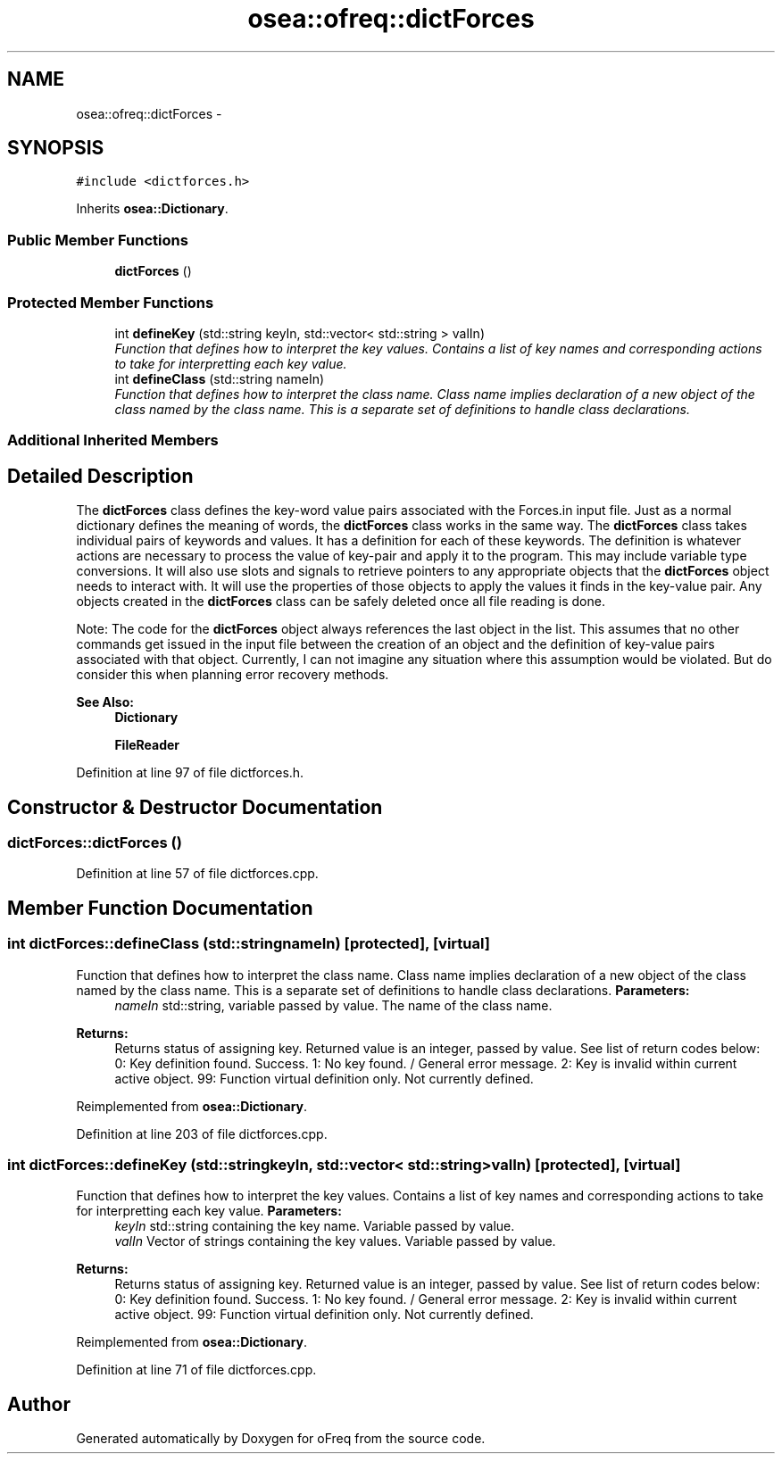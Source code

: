 .TH "osea::ofreq::dictForces" 3 "Sat Apr 5 2014" "Version 0.4" "oFreq" \" -*- nroff -*-
.ad l
.nh
.SH NAME
osea::ofreq::dictForces \- 
.SH SYNOPSIS
.br
.PP
.PP
\fC#include <dictforces\&.h>\fP
.PP
Inherits \fBosea::Dictionary\fP\&.
.SS "Public Member Functions"

.in +1c
.ti -1c
.RI "\fBdictForces\fP ()"
.br
.in -1c
.SS "Protected Member Functions"

.in +1c
.ti -1c
.RI "int \fBdefineKey\fP (std::string keyIn, std::vector< std::string > valIn)"
.br
.RI "\fIFunction that defines how to interpret the key values\&. Contains a list of key names and corresponding actions to take for interpretting each key value\&. \fP"
.ti -1c
.RI "int \fBdefineClass\fP (std::string nameIn)"
.br
.RI "\fIFunction that defines how to interpret the class name\&. Class name implies declaration of a new object of the class named by the class name\&. This is a separate set of definitions to handle class declarations\&. \fP"
.in -1c
.SS "Additional Inherited Members"
.SH "Detailed Description"
.PP 
The \fBdictForces\fP class defines the key-word value pairs associated with the Forces\&.in input file\&. Just as a normal dictionary defines the meaning of words, the \fBdictForces\fP class works in the same way\&. The \fBdictForces\fP class takes individual pairs of keywords and values\&. It has a definition for each of these keywords\&. The definition is whatever actions are necessary to process the value of key-pair and apply it to the program\&. This may include variable type conversions\&. It will also use slots and signals to retrieve pointers to any appropriate objects that the \fBdictForces\fP object needs to interact with\&. It will use the properties of those objects to apply the values it finds in the key-value pair\&. Any objects created in the \fBdictForces\fP class can be safely deleted once all file reading is done\&.
.PP
Note: The code for the \fBdictForces\fP object always references the last object in the list\&. This assumes that no other commands get issued in the input file between the creation of an object and the definition of key-value pairs associated with that object\&. Currently, I can not imagine any situation where this assumption would be violated\&. But do consider this when planning error recovery methods\&. 
.PP
\fBSee Also:\fP
.RS 4
\fBDictionary\fP 
.PP
\fBFileReader\fP 
.RE
.PP

.PP
Definition at line 97 of file dictforces\&.h\&.
.SH "Constructor & Destructor Documentation"
.PP 
.SS "dictForces::dictForces ()"

.PP
Definition at line 57 of file dictforces\&.cpp\&.
.SH "Member Function Documentation"
.PP 
.SS "int dictForces::defineClass (std::stringnameIn)\fC [protected]\fP, \fC [virtual]\fP"

.PP
Function that defines how to interpret the class name\&. Class name implies declaration of a new object of the class named by the class name\&. This is a separate set of definitions to handle class declarations\&. \fBParameters:\fP
.RS 4
\fInameIn\fP std::string, variable passed by value\&. The name of the class name\&. 
.RE
.PP
\fBReturns:\fP
.RS 4
Returns status of assigning key\&. Returned value is an integer, passed by value\&. See list of return codes below: 0: Key definition found\&. Success\&. 1: No key found\&. / General error message\&. 2: Key is invalid within current active object\&. 99: Function virtual definition only\&. Not currently defined\&. 
.RE
.PP

.PP
Reimplemented from \fBosea::Dictionary\fP\&.
.PP
Definition at line 203 of file dictforces\&.cpp\&.
.SS "int dictForces::defineKey (std::stringkeyIn, std::vector< std::string >valIn)\fC [protected]\fP, \fC [virtual]\fP"

.PP
Function that defines how to interpret the key values\&. Contains a list of key names and corresponding actions to take for interpretting each key value\&. \fBParameters:\fP
.RS 4
\fIkeyIn\fP std::string containing the key name\&. Variable passed by value\&. 
.br
\fIvalIn\fP Vector of strings containing the key values\&. Variable passed by value\&. 
.RE
.PP
\fBReturns:\fP
.RS 4
Returns status of assigning key\&. Returned value is an integer, passed by value\&. See list of return codes below: 0: Key definition found\&. Success\&. 1: No key found\&. / General error message\&. 2: Key is invalid within current active object\&. 99: Function virtual definition only\&. Not currently defined\&. 
.RE
.PP

.PP
Reimplemented from \fBosea::Dictionary\fP\&.
.PP
Definition at line 71 of file dictforces\&.cpp\&.

.SH "Author"
.PP 
Generated automatically by Doxygen for oFreq from the source code\&.
